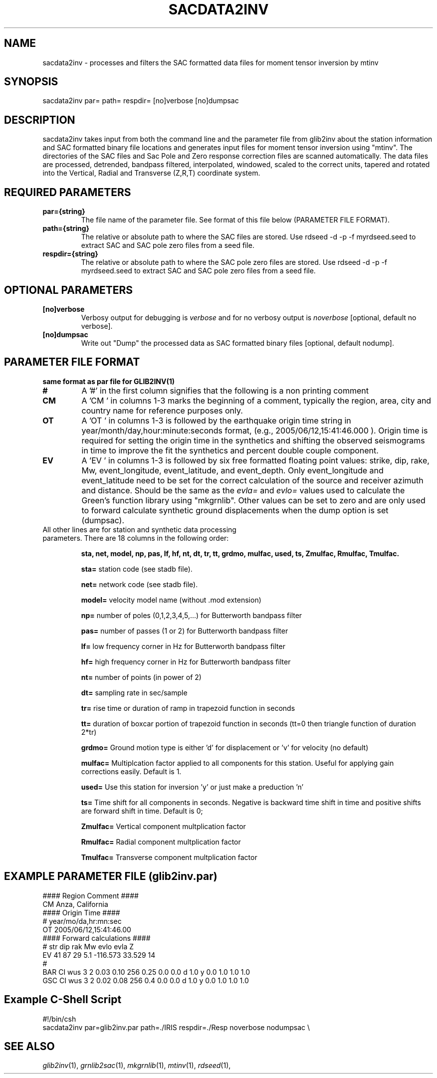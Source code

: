 .TH SACDATA2INV 1 "20 Feb 2009" "MTINV version 2.0" "MTINV Toolkit V2.0"

.SH NAME 
sacdata2inv \- processes and filters the SAC formatted data files for moment tensor inversion by mtinv

.SH SYNOPSIS
sacdata2inv par= path= respdir= [no]verbose [no]dumpsac

.SH DESCRIPTION
sacdata2inv takes input from both the command line and the parameter file from
glib2inv about the station information and 
SAC formatted binary file locations and
generates input files for moment tensor inversion using "mtinv".  The directories of the SAC files
and Sac Pole and Zero response correction files are scanned automatically.  The data files
are processed, detrended, bandpass filtered, interpolated, windowed, scaled to the correct units,
tapered and rotated into the Vertical, Radial and Transverse (Z,R,T) coordinate system.  

.SH REQUIRED PARAMETERS

.TP
.B par={string}
The file name of the parameter file.  See format of this file below (PARAMETER FILE FORMAT).

.TP
.B path={string}
The relative or absolute path to where the SAC files are stored. Use rdseed -d -p -f myrdseed.seed to
extract SAC and SAC pole zero files from a seed file.  

.TP
.B respdir={string}
The relative or absolute path to where the SAC pole zero files are stored.  Use rdseed -d -p -f myrdseed.seed to
extract SAC and SAC pole zero files from a seed file.

.SH OPTIONAL PARAMETERS

.TP
.B [no]verbose
Verbosy output for debugging is \fIverbose\fP and for no verbosy output is \fInoverbose\fP [optional, default no verbose].

.TP
.B [no]dumpsac
Write out "Dump" the processed data as SAC formatted binary files [optional, default nodump].

.SH PARAMETER FILE FORMAT

.B same format as par file for GLIB2INV(1)
                                                                                                                  
.TP
.B #
A '#' in the first column signifies that the following is a non printing comment
                                                                                                                  
.TP
.B CM
A 'CM ' in columns 1-3 marks the beginning of a comment, typically the region, area, city and country name
for reference purposes only.
                                                                                                                  
.TP
.B OT
A 'OT ' in columns 1-3 is followed by the earthquake origin time string in year/month/day,hour:minute:seconds format, (e.g.,
2005/06/12,15:41:46.000 ).  Origin time is required for setting the origin time in the
synthetics and shifting the observed seismograms in time to improve the fit the synthetics and percent double couple component.
                                                                                                                  
.TP
.B  EV
A 'EV ' in columns 1-3 is followed by six free formatted floating point values:  strike, dip, rake, Mw, event_longitude, event_latitude, and event_depth.  Only event_longitude and event_latitude need to be set for the correct calculation of the source and receiver azimuth and distance.  Should be the same as the \fIevla=\fP and \fIevlo=\fP values used to calculate the Green's function library using "mkgrnlib".  Other values can be set to zero and are only used to forward calculate synthetic ground displacements when the dump option is set (dumpsac).
                                                                                                                  
.TP
All other lines are for station and synthetic data processing parameters.  There are 18 columns in the following order:
.sp
.B sta, net, model, np, pas, lf, hf, nt, dt, tr, tt, grdmo, mulfac, used, ts, Zmulfac, Rmulfac, Tmulfac.

.B sta=
station code (see stadb file).
                                                                                                                                    
.B net=
network code (see stadb file).
                                                                                                                                    
.B model=
velocity model name (without .mod extension)
                                                                                                                                    
.B np=
number of poles (0,1,2,3,4,5,...) for Butterworth bandpass filter
                                                                                                                                    
.B pas=
number of passes (1 or 2) for Butterworth bandpass filter
                                                                                                                                    
.B lf=
low frequency corner in Hz for Butterworth bandpass filter
                                                                                                                                    
.B hf=
high frequency corner in Hz for Butterworth bandpass filter
                                                                                                                                    
.B nt=
number of points (in power of 2)
                                                                                                                                    
.B dt=
sampling rate in sec/sample
                                                                                                                                    
.B tr=
rise time or duration of ramp in trapezoid function in seconds
                                                                                                                                    
.B tt=
duration of boxcar portion of trapezoid function in seconds (tt=0 then triangle function of duration 2*tr)

.B grdmo=
Ground motion type is either 'd' for displacement or 'v' for velocity (no default)
                                                                                                                                    
.B mulfac=
Multiplcation factor applied to all components for this station. Useful for applying gain corrections easily.
Default is 1.
                                                                                                                                    
.B used=
Use this station for inversion 'y' or just make a preduction 'n'
                                                                                                                                    
.B ts=
Time shift for all components in seconds.  Negative is backward time shift in time and positive shifts are forward shift in time.
Default is 0;
                                                                                                                                    
.B Zmulfac=
Vertical component multplication factor
                                                                                                                                    
.B Rmulfac=
Radial component multplication factor
                                                                                                                                    
.B Tmulfac=
Transverse component multplication factor
                                                                                                                                    
                                                                                                                                    
.SH EXAMPLE PARAMETER FILE (glib2inv.par)
.br
#### Region Comment ####
.br
CM Anza, California
.br
#### Origin Time ####
.br
#   year/mo/da,hr:mn:sec
.br
OT 2005/06/12,15:41:46.00
.br
#### Forward calculations ####
.br
#    str dip  rak  Mw    evlo      evla     Z
.br
EV   41  87    29  5.1  -116.573  33.529    14
.br
#
.br
BAR  CI  wus   3  2   0.03 0.10 256 0.25 0.0 0.0  d    1.0    y   0.0  1.0   1.0     1.0
.br
GSC  CI  wus   3  2   0.02 0.08 256 0.4  0.0 0.0  d    1.0    y   0.0  1.0   1.0     1.0
.br
                                                                                                                                    
.SH Example C-Shell Script
.br
#!/bin/csh
.br
sacdata2inv par=glib2inv.par path=./IRIS respdir=./Resp noverbose nodumpsac \\
.br

.SH "SEE ALSO"
.IR glib2inv (1),
.IR grnlib2sac (1),
.IR mkgrnlib (1),
.IR mtinv (1),
.IR rdseed (1),
